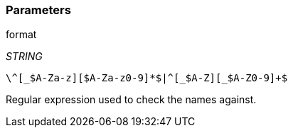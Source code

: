=== Parameters

.format
****
_STRING_

----
\^[_$A-Za-z][$A-Za-z0-9]*$|^[_$A-Z][_$A-Z0-9]+$
----

Regular expression used to check the names against.
****
